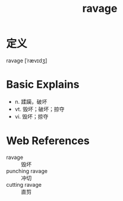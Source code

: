 #+title: ravage
#+roam_tags:英语单词

* 定义
  
ravage [ˈrævɪdʒ]

* Basic Explains
- n. 蹂躏，破坏
- vt. 毁坏；破坏；掠夺
- vi. 毁坏；掠夺

* Web References
- ravage :: 毁坏
- punching ravage :: 冲切
- cutting ravage :: 直剪
